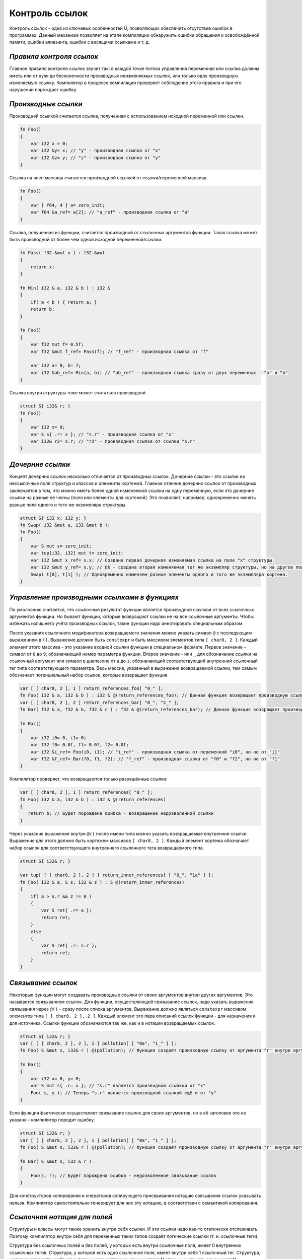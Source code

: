Контроль ссылок
===============

Контроль ссылок - одна из ключевых особенностей Ü, позволяющих обеспечить отсутствие ошибок в программах.
Данный механизм позволяет на этапе компиляции обнаружить ошибки обращения к освобождённой памяти, ошибки алиазинга, ошибки с висящими ссылками и т. д.

*************************
*Правила контроля ссылок*
*************************

Главное правило контроля ссылок звучит так: в каждой точке потока управления переменная или ссылка должны иметь или от нуля до бесконечности производных неизменяемых ссылок, или только одну производную изменяемую ссылку.
Компилятор в процессе компиляции проверяет соблюдение этого правила и при его нарушении порождает ошибку.

********************
*Производные ссылки*
********************

Производной ссылкой считается ссылка, полученная с использованием исходной переменной или ссылки.

.. code-block:: u_spr

   fn Foo()
   {
       var i32 x = 0;
       var i32 &y= x; // "у" - производная ссылка от "x"
       var i32 &z= y; // "z" - производная ссылка от "y"
   }

Ссылка на член массива считается производной ссылкой от ссылки/переменной массива.

.. code-block:: u_spr

   fn Foo()
   {
       var [ f64, 4 ] a= zero_init;
       var f64 &a_ref= a[2]; // "a_ref" - производная ссылка от "a"
   }

Ссылка, полученная из функции, считается производной от ссылочных аргументов функции.
Такая ссылка может быть производной от более чем одной исходной переменной/ссылки.

.. code-block:: u_spr

   fn Pass( f32 &mut x ) : f32 &mut
   {
       return x;
   }
   
   fn Min( i32 & a, i32 & b ) : i32 &
   {
       if( a < b ) { return a; }
       return b;
   }
   
   fn Foo()
   {
       var f32 mut f= 0.5f;
       var f32 &mut f_ref= Pass(f); // "f_ref" - производная ссылка от "f"
   
       var i32 a= 8, b= 7;
       var i32 &ab_ref= Min(a, b); // "ab_ref" - производная ссылка сразу от двух переменных - "a" и "b"
   }

Ссылка внутри структуры тоже может считаться производной.

.. code-block:: u_spr

   struct S{ i32& r; }
   fn Foo()
   {
       var i32 x= 0;
       var S s{ .r= x }; // "s.r" - производная ссылка от "x"
       var i32& r2= s.r; // "r2" - производная ссылка от ссылки "s.r"
   }

*****************
*Дочерние ссылки*
*****************

Концепт дочерних ссылок несколько отличается от производных ссылок.
Дочерние ссылки - это ссылки на нессылочные поля структур и классов и элементы кортежей.
Главное отличие дочерних ссылок от производных заключается в том, что можно иметь более одной изменяемой ссылки на одну переменную, если это дочерние ссылки на разные её члены (поля или элементы для кортежей).
Это позволяет, например, одновременно менять разные поля одного и того же экземпляра структуры.

.. code-block:: u_spr

   struct S{ i32 x; i32 y; }
   fn Swap( i32 &mut a, i32 &mut b );
   fn Foo()
   {
       var S mut s= zero_init;
       var tup[i32, i32] mut t= zero_init;
       var i32 &mut x_ref= s.x; // Создана первая дочерняя изменяемая ссылка на поле "x" структуры.
       var i32 &mut y_ref= s.y; // Ok - создана вторая изменяемая тот же экземпляр структуры, но на другое поле "y".
       Swap( t[0], t[1] ); // Одновременно изменяем разные элементы одного и того же экземпляра кортежа.
   }

*********************************************
*Управление производными ссылками в функциях*
*********************************************

По умолчанию считается, что ссылочный результат функции является производной ссылкой от всех ссылочных аргументов функции.
Но бывают функции, которые возвращают ссылки не на все ссылочные аргументы.
Чтобы избежать излишнего учёта производных ссылок, такие функции надо аннотировать специальным образом.

После указания ссылочного модификатора возвращаемого значения можно указать символ ``@`` с последующим выражением в ``()``.
Выражение должно быть ``constexpr`` и быть массивом элементов типа ``[ char8, 2 ]``.
Каждый элемент этого массива - это указание входной ссылки функции в специальном формате.
Первое значение - символ от ``0`` до ``9``, обозначающий номер параметра функции.
Второе значение - или ``_`` для обозначение ссылки на ссылочный аргумент или символ в диапазоне от ``a`` до ``z``, обозначающий соответствующий внутренний ссылочный тег типа соответствующего параметра.
Весь массив, указанный в выражении возвращаемой ссылки, тем самым обозначает потенциальный набор ссылок, которые возвращает функция.

.. code-block:: u_spr

   var [ [ char8, 2 ], 1 ] return_references_foo[ "0_" ];
   fn Foo( i32 & a, i32 & b ) : i32 & @(return_references_foo); // Данная функция возвращает производную ссылку только от аргумента "a"
   var [ [ char8, 2 ], 2 ] return_references_bar[ "0_", "2_" ];
   fn Bar( f32 & a, f32 & b, f32 & c ) : f32 & @(return_references_bar); // Данная функция возвращает производную ссылку только от аргументов "a" и "c"
   
   fn Baz()
   {
       var i32 i0= 0, i1= 0;
       var f32 f0= 0.0f, f1= 0.0f, f2= 0.0f;
       var i32 &i_ref= Foo(i0, i1); // "i_ref" - производная ссылка от переменной "i0", но не от "i1"
       var f32 &f_ref= Bar(f0, f1, f2); // "f_ref" - производная ссылка от "f0" и "f2", но не от "f1"
   }

Компилятор проверяет, что возвращаются только разрешённые ссылки:

.. code-block:: u_spr

   var [ [ char8, 2 ], 1 ] return_references[ "0_" ];
   fn Foo( i32 & a, i32 & b ) : i32 & @(return_references)
   {
      return b; // Будет порождена ошибка - возвращение недозволенной ссылки
   }

Через указание выражения внутри ``@()`` после имени типа можно указать возвращаемые внутренние ссылки.
Выражение для этого должно быть кортежем массивов ``[ char8, 2 ]``.
Каждый элемент кортежа обозначает набор ссылок для соответствующего внутреннего ссылочного тега возвращаемого типа.

.. code-block:: u_spr

   struct S{ i32& r; }
   
   var tup[ [ [ char8, 2 ], 2 ] ] return_inner_references[ [ "0_", "1a" ] ];
   fn Foo( i32 & a, S s, i32 & z ) : S @(return_inner_references)
   {
       if( a > s.r && z != 0 )
       {
           var S ret{ .r= a };
           return ret;
       }
       else
       {
           var S ret{ .r= s.r };
           return ret;
       }
   }

*******************
*Связывание ссылок*
*******************

Некоторые функции могут создавать производные ссылки от своих аргументов внутри других аргументов. Это называется связыванием ссылок.
Для функции, осуществляющей связывание ссылок, надо указать выражения связывания через ``@()`` - сразу после списка аргументов.
Выражение должно являться ``constexpr`` массивом элементов типа ``[ [ char8, 2 ], 2 ]``.
Каждый элемент это пара описаний ссылок функции - для назначения и для источника.
Ссылки функции обозначаются так же, как и в нотации возвращаемых ссылок.

.. code-block:: u_spr

   struct S{ i32& r; }
   var [ [ [ char8, 2 ], 2 ], 1 ] pollution[ [ "0a", "1_" ] ];
   fn Foo( S &mut s, i32& r ) @(pollution); // Функция создаёт производную ссылку от аргумента "r" внутри аргумента "s".

   fn Bar()
   {
       var i32 x= 0, y= 0;
       var S mut s{ .r= x }; // "s.r" является производной ссылкой от "x"
       Foo( s, y ); // Теперь "s.r" является производной ссылкой ещё и от "y"
   }

Если функция фактически осуществляет связывание ссылок для своих аргументов, но в её заголовке это не указано - компилятор породит ошибку.

.. code-block:: u_spr

   struct S{ i32& r; }
   var [ [ [ char8, 2 ], 2 ], 1 ] pollution[ [ "0a", "1_" ] ];
   fn Foo( S &mut s, i32& r ) @(pollution); // Функция создаёт производную ссылку от аргумента "r" внутри аргумента "s".
   
   fn Bar( S &mut s, i32 & r )
   {
       Foo(s, r); // Будет порождена ошибка - недозволенное связывание ссылок
   }

Для конструкторов копирования и операторов копирующего присваивания нотацию связывания ссылок указывать нельзя.
Компилятор самостоятельно генерирует для них эту нотацию, в соответствии с семантикой копирования.


*****************************
*Ссылочная нотация для полей*
*****************************

Структуры и классы могут также хранить внутри себя ссылки.
И эти ссылки надо как-то статически отслеживать.
Поэтому компилятор внутри себя для переменных таких типов создаёт логические ссылки (т. н. ссылочные теги).

Структура без ссылочных полей и без полей, у которых есть внутри ссылочные поля, имеет 0 внутренних ссылочных тегов.
Структура, у которой есть одно ссылочное поле, имеет внутри себя 1 ссылочный тег.
Структура, содержащая внутри себя одно поле с количеством ссылочных тегов N отличным от нуля, сама имеет N ссылочных тегов.

Сложнее дело обстоит со структурами, содержащими несколько ссылочных полей и/или полей со ссылками внутри.
Для того, чтобы осуществлять отображение этих ссылок на ссылочные теги структуры, существует специальная нотация.
Она даже необходима в таком случае, компилятор породит ошибку, если она отсутствует.

Для ссылочных полей после модификатора ссылочности можно указать выражение в ``@()``.
Выражение должно быть ``constexpr`` и иметь тип ``char8``.
Допустимые значения - символы от ``a`` до ``z`` - нумерующие соответствующий ссылочный тег структуры.
Данное выражение позволяет проассоциировать ссылочное поле с ссылочными тегами структуры.

Для полей можно указать выражение ``@()`` после имени типа поля.
Выражение должно быть ``constexpr`` и быть массивом элементов типа ``char8``.
Допустимые значения - символы от ``a`` до ``z`` - нумерующие соотвествующий ссылочный тег структуры.
Данное выражение позволяет сопоставить внутренние ссылки поля с ссылочными тегами структуры.

В итоге структура будет иметь количество ссылочных тегов на 1 большее номера максимального используемого тега.
Но при этом пропуск тэгов не допускается.

Вышеописанный способ позволяет обозначить соответствие между полями и номерами тегов, что указываются в ссылочной нотации функций.
Пример:

.. code-block:: u_spr

   struct S
   {
       i32& @("a"c8) x; // Ссылка указывает на тег "a" (#0).
       i32& @("b"c8) y; // Ссылка указывает на тег "b" (#1).
   }
   static_assert( typeinfo</S/>.reference_tag_count == 2s );

   struct T
   {
       f32 &mut @("a"c8) f;
       bool& @("b"c8) b;
       // Отображаем теги "c" (#3) и "d" (#4) на внутренние ссылки "S".
       S @("cd") s;
       // Отображаем тег "e" (#5) на две разные ссылки.
       u64& @("e"c8) i0;
       i64& @("e"c8) i1;
   }
   static_assert( typeinfo</T/>.reference_tag_count == 5s );

   // Функция возвращает структуру, разные внутренние ссылки которой указывают на разные ссылочные аргументы.
   // Ссылка "x", помеченная тегом "a" (#0), будет указывать на ссылочный аргумент "x".
   // Ссылка "y", помеченная тегом "b" (#1), будет указывать на ссылочный аргумент "y".
   var tup[ [ [ char8, 2 ], 1 ], [ [ char8, 2 ], 1 ] ] return_inner_references[ [ "0_" ], [ "1_" ] ];
   fn MakeS( i32& x, i32& y ) : S @(return_inner_references)
   {
       var S s{ .x= x, .y= y };
       return s;
   }

   // Функция записывает ссылку на аргумент "i" в ссылочный тег "e" аргумента "t".
   // Этому тегу соответствует ссылочное поле "i0".
   var [ [ [ char8, 2 ], 2 ], 1 ] pollution_seti0[ [ "0e", "1_" ] ];
   fn Seti0( T &mut t, u64& i ) @(pollution_seti0);

   // Функция записывает ссылку на аргумент "i" в ссылочный тег "d" аргумента "t".
   // Этому тегу соответствует тег "b" (#1) поля "s", которому, в свою очередь, соответствует ссылочное поле "y" структуры "S".
   var [ [ [ char8, 2 ], 2 ], 1 ] pollution_setsy[ [ "0d", "1_" ] ];
   fn SetSy( T &mut t, u32& i ) @(pollution_setsy);


***********************************************
*Обнаружение нарушения правила контроля ссылок*
***********************************************

В примерах ниже отражено, как правило контроля ссылок осуществляется на практике.

.. code-block:: u_spr

   fn Foo()
   {
       var i32 mut x= 0;
       var i32 &mut r0= x; // "r0" - изменяемая производная ссылка от "x"
       var i32 &imut r1= x; // Создание производной от "x" ссылки, когда уже существует производная изменяемая ссылка. Будет порождена ошибка.
   }

.. code-block:: u_spr

   fn Foo()
   {
       var f32 mut x= 0.0f;
       var f32 &imut r0= x; // "r0" - неизменяемая производная ссылка от "x"
       var f32 &mut r1= x; // Создание изменяемой производной от "x" ссылки, когда уже существует производная ссылка. Будет порождена ошибка.
   }

.. code-block:: u_spr

   fn MutateArgs( f64 &mut a, f64 &mut b );
   
   fn Foo()
   {
       var f64 mut x= 0.0;
       MutateArgs( x, x ); // Будет порождена ошибка. Для вызова функции одновременно создаются две производные от переменной "x" ссылки.
   }

*************************************
*Обнаружение нарушения времени жизни*
*************************************

Контроль ссылок также позволяет отловить ошибки висящих ссылок, когда время жизни переменной истекло.

.. code-block:: u_spr

   struct S{ i32& r; }
   var [ [ [ char8, 2 ], 2 ], 1 ] pollution[ [ "0a", "1_" ] ];
   fn Foo( S &mut s, i32& r ) @(pollution); // Функция создаёт производную ссылку от аргумента "r" внутри аргумента "s".
   
   fn Bar()
   {
       var i32 x= 0;
       var S mut s{ .r= x };
       {
           var i32 y= 0;
           Foo( s, y );
       } // Будет порождена ошибка - переменная "y" всё ещё имеет ссылки на себя при разрушении.
   }

Контроль ссылок не позволяет возвращать ссылки на локальные переменные.

.. code-block:: u_spr

   fn Foo( i32& arg ) : i32 &
   {
       var i32 x= 0;
       return x; // Будет порождена ошибка - переменная "x" всё ищё имеет ссылки на себя при разрушении.
   }
